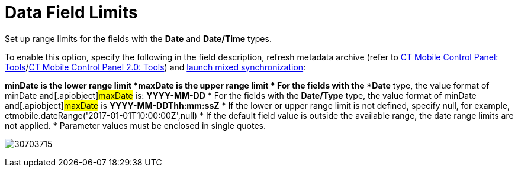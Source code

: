 = Data Field Limits

Set up range limits for the fields with the *Date* and *Date/Time*
types.



To enable this option, specify the following in the field description,
refresh metadata archive (refer
to xref:ios/admin-guide/ct-mobile-control-panel/ct-mobile-control-panel-tools/index.adoc#h3_1003786176[CT Mobile
Control Panel:
Tools]/xref:ct-mobile-control-panel-tools-new#h3_1003786176[CT
Mobile Control Panel 2.0: Tools]) and
xref:ios/mobile-application/synchronization/synchronization-launch/index.adoc#h3_1175148825[launch mixed
synchronization]:

*[.apiobject]#minDate# is the lower range limit
*[.apiobject]#maxDate# is the upper range limit
* For the fields with the *Date* type, the value format of
[.apiobject]#minDate# and[.apiobject]#maxDate#
is: *YYYY-MM-DD*
* For the fields with the *Date/Type* type, the value format of
[.apiobject]#minDate# and[.apiobject]#maxDate# is
*YYYY-MM-DDThh:mm:ssZ*
* If the lower or upper range limit is not defined, specify
[.apiobject]#null#, for example,
[.apiobject]#ctmobile.dateRange('2017-01-01T10:00:00Z',null)#
* If the default field value is outside the available range, the date
range limits are not applied.
* Parameter values must be enclosed in single quotes.





image:30703715.png[]
